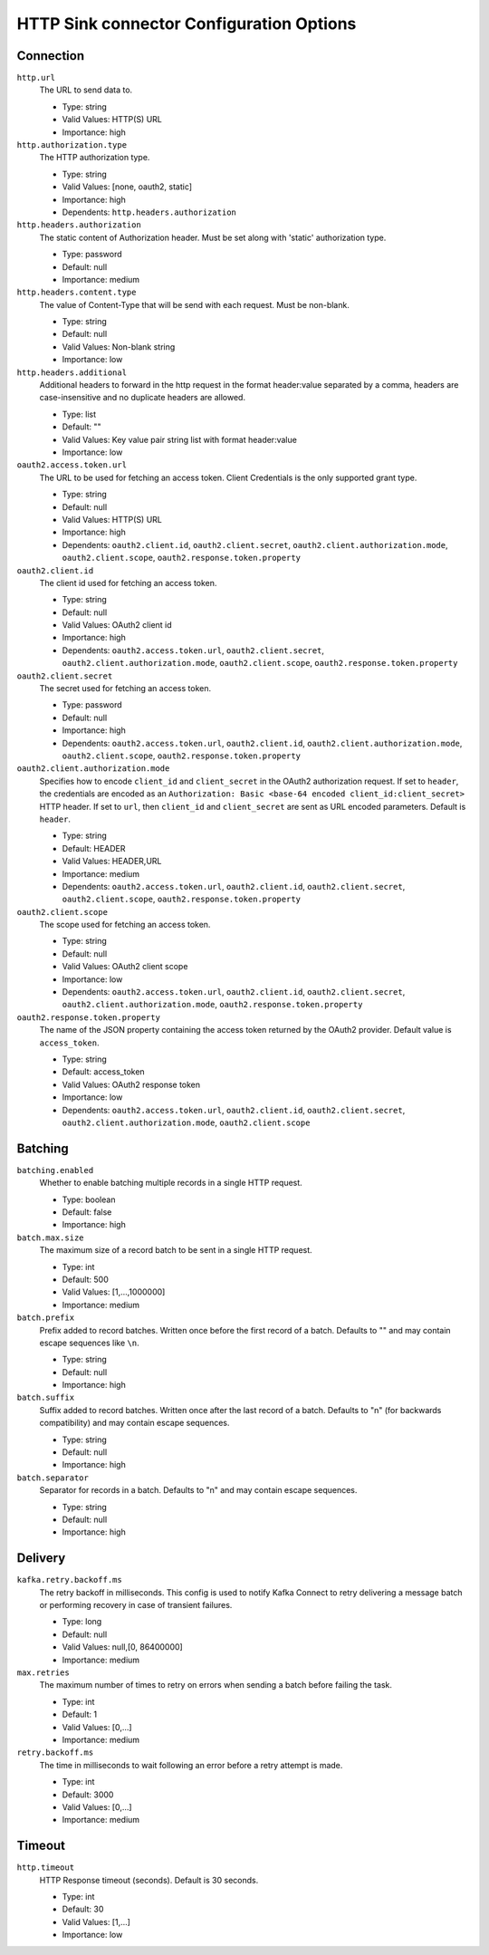 =========================================
HTTP Sink connector Configuration Options
=========================================

Connection
^^^^^^^^^^

``http.url``
  The URL to send data to.

  * Type: string
  * Valid Values: HTTP(S) URL
  * Importance: high

``http.authorization.type``
  The HTTP authorization type.

  * Type: string
  * Valid Values: [none, oauth2, static]
  * Importance: high
  * Dependents: ``http.headers.authorization``

``http.headers.authorization``
  The static content of Authorization header. Must be set along with 'static' authorization type.

  * Type: password
  * Default: null
  * Importance: medium

``http.headers.content.type``
  The value of Content-Type that will be send with each request. Must be non-blank.

  * Type: string
  * Default: null
  * Valid Values: Non-blank string
  * Importance: low

``http.headers.additional``
  Additional headers to forward in the http request in the format header:value separated by a comma, headers are case-insensitive and no duplicate headers are allowed.

  * Type: list
  * Default: ""
  * Valid Values: Key value pair string list with format header:value
  * Importance: low

``oauth2.access.token.url``
  The URL to be used for fetching an access token. Client Credentials is the only supported grant type.

  * Type: string
  * Default: null
  * Valid Values: HTTP(S) URL
  * Importance: high
  * Dependents: ``oauth2.client.id``, ``oauth2.client.secret``, ``oauth2.client.authorization.mode``, ``oauth2.client.scope``, ``oauth2.response.token.property``

``oauth2.client.id``
  The client id used for fetching an access token.

  * Type: string
  * Default: null
  * Valid Values: OAuth2 client id
  * Importance: high
  * Dependents: ``oauth2.access.token.url``, ``oauth2.client.secret``, ``oauth2.client.authorization.mode``, ``oauth2.client.scope``, ``oauth2.response.token.property``

``oauth2.client.secret``
  The secret used for fetching an access token.

  * Type: password
  * Default: null
  * Importance: high
  * Dependents: ``oauth2.access.token.url``, ``oauth2.client.id``, ``oauth2.client.authorization.mode``, ``oauth2.client.scope``, ``oauth2.response.token.property``

``oauth2.client.authorization.mode``
  Specifies how to encode ``client_id`` and ``client_secret`` in the OAuth2 authorization request. If set to ``header``, the credentials are encoded as an ``Authorization: Basic <base-64 encoded client_id:client_secret>`` HTTP header. If set to ``url``, then ``client_id`` and ``client_secret`` are sent as URL encoded parameters. Default is ``header``.

  * Type: string
  * Default: HEADER
  * Valid Values: HEADER,URL
  * Importance: medium
  * Dependents: ``oauth2.access.token.url``, ``oauth2.client.id``, ``oauth2.client.secret``, ``oauth2.client.scope``, ``oauth2.response.token.property``

``oauth2.client.scope``
  The scope used for fetching an access token.

  * Type: string
  * Default: null
  * Valid Values: OAuth2 client scope
  * Importance: low
  * Dependents: ``oauth2.access.token.url``, ``oauth2.client.id``, ``oauth2.client.secret``, ``oauth2.client.authorization.mode``, ``oauth2.response.token.property``

``oauth2.response.token.property``
  The name of the JSON property containing the access token returned by the OAuth2 provider. Default value is ``access_token``.

  * Type: string
  * Default: access_token
  * Valid Values: OAuth2 response token
  * Importance: low
  * Dependents: ``oauth2.access.token.url``, ``oauth2.client.id``, ``oauth2.client.secret``, ``oauth2.client.authorization.mode``, ``oauth2.client.scope``

Batching
^^^^^^^^

``batching.enabled``
  Whether to enable batching multiple records in a single HTTP request.

  * Type: boolean
  * Default: false
  * Importance: high

``batch.max.size``
  The maximum size of a record batch to be sent in a single HTTP request.

  * Type: int
  * Default: 500
  * Valid Values: [1,...,1000000]
  * Importance: medium

``batch.prefix``
  Prefix added to record batches. Written once before the first record of a batch. Defaults to "" and may contain escape sequences like ``\n``.

  * Type: string
  * Default: null
  * Importance: high

``batch.suffix``
  Suffix added to record batches. Written once after the last record of a batch. Defaults to "\n" (for backwards compatibility) and may contain escape sequences.

  * Type: string
  * Default: null
  * Importance: high

``batch.separator``
  Separator for records in a batch. Defaults to "\n" and may contain escape sequences.

  * Type: string
  * Default: null
  * Importance: high

Delivery
^^^^^^^^

``kafka.retry.backoff.ms``
  The retry backoff in milliseconds. This config is used to notify Kafka Connect to retry delivering a message batch or performing recovery in case of transient failures.

  * Type: long
  * Default: null
  * Valid Values: null,[0, 86400000]
  * Importance: medium

``max.retries``
  The maximum number of times to retry on errors when sending a batch before failing the task.

  * Type: int
  * Default: 1
  * Valid Values: [0,...]
  * Importance: medium

``retry.backoff.ms``
  The time in milliseconds to wait following an error before a retry attempt is made.

  * Type: int
  * Default: 3000
  * Valid Values: [0,...]
  * Importance: medium

Timeout
^^^^^^^

``http.timeout``
  HTTP Response timeout (seconds). Default is 30 seconds.

  * Type: int
  * Default: 30
  * Valid Values: [1,...]
  * Importance: low


